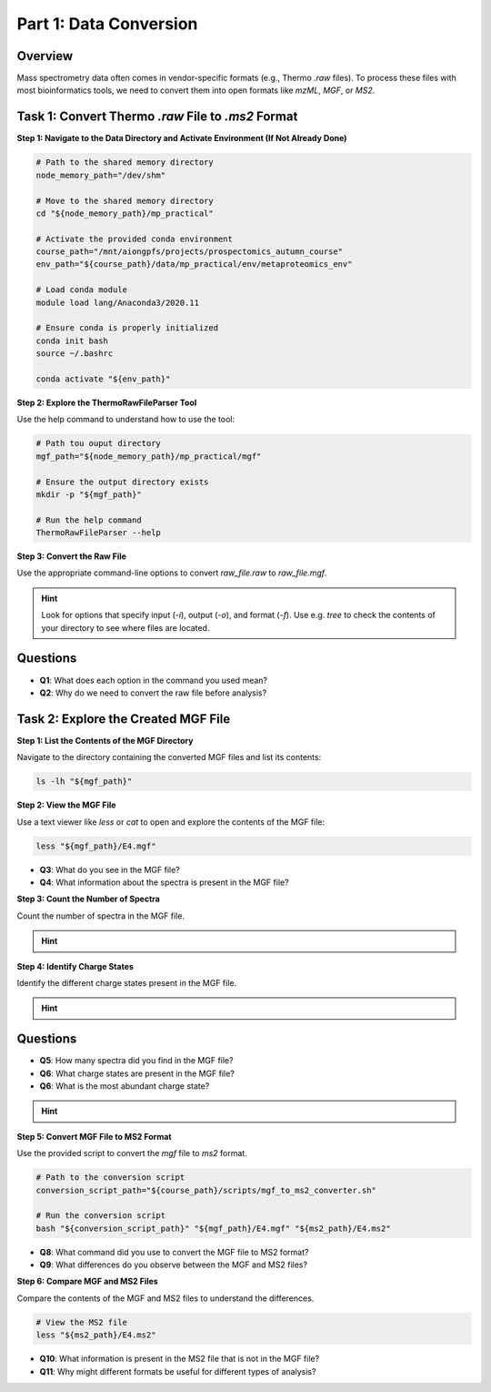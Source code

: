 Part 1: Data Conversion
=======================

Overview
--------

Mass spectrometry data often comes in vendor-specific formats (e.g., Thermo `.raw` files). To process these files with most bioinformatics tools, we need to convert them into open formats like `mzML`, `MGF`, or `MS2`.

Task 1: Convert Thermo `.raw` File to `.ms2` Format
---------------------------------------------------

**Step 1: Navigate to the Data Directory and Activate Environment (If Not Already Done)**

.. code-block:: bash

    # Path to the shared memory directory
    node_memory_path="/dev/shm"

    # Move to the shared memory directory
    cd "${node_memory_path}/mp_practical"

    # Activate the provided conda environment
    course_path="/mnt/aiongpfs/projects/prospectomics_autumn_course"
    env_path="${course_path}/data/mp_practical/env/metaproteomics_env"

    # Load conda module
    module load lang/Anaconda3/2020.11

    # Ensure conda is properly initialized
    conda init bash
    source ~/.bashrc

    conda activate "${env_path}"

**Step 2: Explore the ThermoRawFileParser Tool**

Use the help command to understand how to use the tool:

.. code-block:: bash

    # Path tou ouput directory
    mgf_path="${node_memory_path}/mp_practical/mgf"

    # Ensure the output directory exists
    mkdir -p "${mgf_path}"
    
    # Run the help command
    ThermoRawFileParser --help

**Step 3: Convert the Raw File**

Use the appropriate command-line options to convert `raw_file.raw` to `raw_file.mgf`.

.. hint::
    Look for options that specify input (`-i`), output (`-o`), and format (`-f`).
    Use e.g. `tree` to check the contents of your directory to see where files are located.

    .. toggle::

        .. code-block:: bash

            ThermoRawFileParser -i="${raw_data_path}/M11-01_V2/E4.raw" -o="${mgf_path}" -f=0 -m=0

Questions
---------

- **Q1**: What does each option in the command you used mean?
- **Q2**: Why do we need to convert the raw file before analysis?

Task 2: Explore the Created MGF File
------------------------------------

**Step 1: List the Contents of the MGF Directory**

Navigate to the directory containing the converted MGF files and list its contents:

.. code-block:: bash

    ls -lh "${mgf_path}"

**Step 2: View the MGF File**

Use a text viewer like `less` or `cat` to open and explore the contents of the MGF file:

.. code-block:: bash

    less "${mgf_path}/E4.mgf"

- **Q3**: What do you see in the MGF file?
- **Q4**: What information about the spectra is present in the MGF file?

**Step 3: Count the Number of Spectra**

Count the number of spectra in the MGF file.

.. hint::
    .. toggle::
        Look for lines starting with `TITLE` and count them.

        .. code-block:: bash

            grep "^TITLE" "${mgf_path}/E4.mgf" | wc -l

**Step 4: Identify Charge States**

Identify the different charge states present in the MGF file.

.. hint::
    .. toggle::
        Look for lines starting with `CHARGE` and list unique values.

        .. code-block:: bash

            grep "^CHARGE" "${mgf_path}/E4.mgf" | sort | uniq

Questions
---------

- **Q5**: How many spectra did you find in the MGF file?
- **Q6**: What charge states are present in the MGF file?
- **Q6**: What is the most abundant charge state?

.. hint::
    .. toggle::
        Look for lines starting with `CHARGE` and list unique values.

        .. code-block:: bash

            for charge in $(grep "^CHARGE" "${mgf_path}/E4.mgf" | sort | uniq); do
                printf "${charge}: "
                grep -c "${charge}" "${mgf_path}/E4.mgf"
            done | sort -k2 -nr

**Step 5: Convert MGF File to MS2 Format**

Use the provided script to convert the `mgf` file to `ms2` format.

.. code-block:: bash

    # Path to the conversion script
    conversion_script_path="${course_path}/scripts/mgf_to_ms2_converter.sh"

    # Run the conversion script
    bash "${conversion_script_path}" "${mgf_path}/E4.mgf" "${ms2_path}/E4.ms2"

- **Q8**: What command did you use to convert the MGF file to MS2 format?
- **Q9**: What differences do you observe between the MGF and MS2 files?

**Step 6: Compare MGF and MS2 Files**

Compare the contents of the MGF and MS2 files to understand the differences.

.. code-block:: bash

    # View the MS2 file
    less "${ms2_path}/E4.ms2"

- **Q10**: What information is present in the MS2 file that is not in the MGF file?
- **Q11**: Why might different formats be useful for different types of analysis?